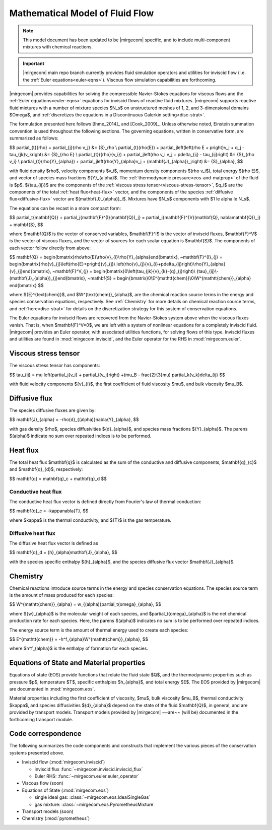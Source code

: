 ================================
Mathematical Model of Fluid Flow
================================

.. note::

   This model document has been updated to be |mirgecom| specific, and to include
   multi-component mixtures with chemical reactions.

.. important::

   |mirgecom| main repo branch currently provides fluid simulation operators and
   utilities for inviscid flow (i.e. the :ref:`Euler equations<euler-eqns>`).
   Viscous flow simulation capabilities are forthcoming.


.. _ns-eqns:

|mirgecom| provides capabilities for solving the compressible Navier-Stokes equations for
viscous flows and the :ref:`Euler equations<euler-eqns>` equations for inviscid flows of
reactive fluid mixtures. |mirgecom| supports reactive fluid mixtures with a number of
mixture species $N_s$ on unstructured meshes of 1, 2, and 3-dimensional domains $\Omega$,
and :ref:`discretizes the equations in a Discontinuous Galerkin setting<disc-strat>`.

The formulation presented here follows [Ihme_2014]_ and [Cook_2009]_. Unless otherwise
noted, Einstein summation convention is used throughout the following sections.  The
governing equations, written in conservative form, are summarized as follows:

$$
\partial_{t}{\rho} + \partial_{j}{\rho v_j} &= {S}_\rho \\
\partial_{t}(\rho{E}) + \partial_j\left(\left\{\rho E + p\right\}v_j + q_j -
\tau_{jk}v_k\right) &= {S}_{\rho E} \\
\partial_{t}({\rho}{v_i}) + \partial_j\left(\rho v_i v_j + p\delta_{ij} -
\tau_{ij}\right) &= {S}_{\rho v_i} \\
\partial_{t}(\rho{Y}_{\alpha}) + \partial_j\left(\rho{Y}_{\alpha}v_j +
(\mathbf{J}_{\alpha})_j\right) &= {S}_{\alpha},
$$

with fluid density $\rho$, velocity components $v_i$, momentum density components
$(\rho v_i$), total energy $(\rho E)$, and vector of species mass fractions
${Y}_{\alpha}$. The :ref:`thermodynamic pressure<eos-and-matprop>` of the fluid is $p$.
${\tau_{ij}}$ are the components of the
:ref:`viscous stress tensor<viscous-stress-tensor>`, $q_i$ are the components of the total
:ref:`heat flux<heat-flux>` vector, and the components of the species
:ref:`diffusive flux<diffusive-flux>` vector are $(\mathbf{J}_{\alpha})_i$. Mixtures have
$N_s$ components with $1 \le \alpha \le N_s$.

The equations can be recast in a more compact form:

$$
\partial_t{\mathbf{Q}} + \partial_j{\mathbf{F}^{I}(\mathbf{Q})_j} =
\partial_j{\mathbf{F}^{V}(\mathbf{Q}, \nabla\mathbf{Q})_j} + \mathbf{S},
$$

where $\mathbf{Q}$ is the vector of conserved variables, $\mathbf{F}^I$ is the vector of
inviscid fluxes, $\mathbf{F}^V$ is the vector of viscous fluxes, and the vector of sources
for each scalar equation  is $\mathbf{S}$. The components of each vector follow directly from
above:

$$
\mathbf{Q} = \begin{bmatrix}\rho\\\rho{E}\\\rho{v}_{i}\\\rho{Y}_{\alpha}\end{bmatrix},
~\mathbf{F}^{I}_{j} = \begin{bmatrix}\rho{v}_{j}\\\left(\rho{E}+p\right){v}_{j}\\
\left(\rho{v}_{j}{v}_{i}+p\delta_{ij}\right)\\\rho{Y}_{\alpha}{v}_{j}\end{bmatrix},
~\mathbf{F}^V_{j} = \begin{bmatrix}0\\\left(\tau_{jk}{v}_{k}-{q}_{j}\right)\\
{\tau}_{ij}\\-(\mathbf{J}_{\alpha})_{j}\end{bmatrix},
~\mathbf{S} = \begin{bmatrix}0\\E^{\mathtt{chem}}\\0\\W^{\mathtt{chem}}_{\alpha}
\end{bmatrix}
$$

where ${E}^{\text{chem}}$, and $W^{\text{chem}}_{\alpha}$, are the chemical reaction
source terms in the energy and species conservation equations, respectively.  See
:ref:`Chemistry` for more details on chemical reaction source terms, and
:ref:`here<disc-strat>` for details on the discretization strategy for this system of
conservation equations.

.. _euler-eqns:

The Euler equations for inviscid flows are recovered from the Navier-Stokes system
above when the viscous fluxes vanish. That is, when $\mathbf{F}^V=0$, we are left with a
system of nonlinear equations for a completely inviscid fluid. |mirgecom| provides an
Euler operator, with associated utilities functions, for solving flows of this type.
Inviscid fluxes and utilities are found in :mod:`mirgecom.inviscid`, and the Euler
operator for the RHS in :mod:`mirgecom.euler`.

.. _viscous-stress-tensor:

Viscous stress tensor
---------------------
The viscous stress tensor has components:

$$
\tau_{ij} = \mu \left(\partial_j{v_i} + \partial_i{v_j}\right) +(\mu_B - \frac{2}{3}\mu)
\partial_k{v_k}\delta_{ij}
$$

with fluid velocity components ${v}_{i}$, the first coefficient of fluid viscosity $\mu$,
and bulk viscosity $\mu_B$.


.. _diffusive-flux:

Diffusive flux
--------------
The species diffusive fluxes are given by:

$$
\mathbf{J}_{\alpha} = -\rho{d}_{(\alpha)}\nabla{Y}_{\alpha},
$$

with gas density $\rho$, species diffusivities ${d}_{\alpha}$, and
species mass fractions ${Y}_{\alpha}$.  The parens $(\alpha)$ indicate no sum
over repeated indices is to be performed.


.. _heat-flux:

Heat flux
---------

The total heat flux $\mathbf{q}$ is calculated as the sum of the
conductive and diffusive components, $\mathbf{q}_{c}$ and $\mathbf{q}_{d}$,
respectively:

$$
\mathbf{q} = \mathbf{q}_c + \mathbf{q}_d
$$

Conductive heat flux
^^^^^^^^^^^^^^^^^^^^
The conductive heat flux vector is defined directly from Fourier's law of thermal
conduction:

$$
\mathbf{q}_c = -\kappa\nabla{T},
$$

where $\kappa$ is the thermal conductivity, and ${T}$ is the gas
temperature.

Diffusive heat flux
^^^^^^^^^^^^^^^^^^^
The diffusive heat flux vector is defined as

$$
\mathbf{q}_d = {h}_{\alpha}\mathbf{J}_{\alpha},
$$

with the species specific enthalpy ${h}_{\alpha}$, and the species
diffusive flux vector $\mathbf{J}_{\alpha}$.

.. _chemistry:

Chemistry
---------

Chemical reactions introduce source terms in the energy and species conservation equations.
The species source term is the amount of mass produced for each species:

$$
W^{\mathtt{chem}}_{\alpha} = w_{(\alpha)}\partial_t{\omega}_{\alpha},
$$

where ${w}_{\alpha}$ is the molecular weight of each species, and
$\partial_t{\omega}_{\alpha}$ is the net chemical production rate for each species. Here,
the parens $(\alpha)$ indicates no sum is to be performed over repeated indices.

The energy source term is the amount of thermal energy used to create each species:

$$
E^{\mathtt{chem}} = -h^f_{\alpha}W^{\mathtt{chem}}_{\alpha},
$$

where $h^f_{\alpha}$ is the enthalpy of formation for each species.

.. _eos-and-matprop:

Equations of State and Material properties
------------------------------------------

Equations of state (EOS) provide functions that relate the fluid state $Q$, and the
thermodynamic properties such as pressure $p$, temperature $T$, specific enthalpies
$h_{\alpha}$, and total energy $E$.  The EOS provided by |mirgecom| are documented in
:mod:`mirgecom.eos`.

Material properties including the first coefficient of viscosity, $\mu$, bulk viscosity
$\mu_B$, thermal conductivity $\kappa$, and species diffusivities ${d}_{\alpha}$ depend on
the state of the fluid $\mathbf{Q}$, in general, and are provided by transport models.
Transport models provided by |mirgecom| ~~are~~ (will be) documented in the forthcoming
transport module.

Code correspondence
-------------------

The following summarizes the code components and constructs that implement the various
pieces of the conservation systems presented above.

- Inviscid flow (:mod:`mirgecom.inviscid`)

  - inviscid flux :func:`~mirgecom.inviscid.inviscid_flux`

  - Euler RHS: :func:`~mirgecom.euler.euler_operator`

- Viscous flow (soon)

- Equations of State (:mod:`mirgecom.eos`)

  - single ideal gas: :class:`~mirgecom.eos.IdealSingleGas`

  - gas mixture: :class:`~mirgecom.eos.PyrometheusMixture`

- Transport models (soon)

- Chemistry (:mod:`pyrometheus`)
